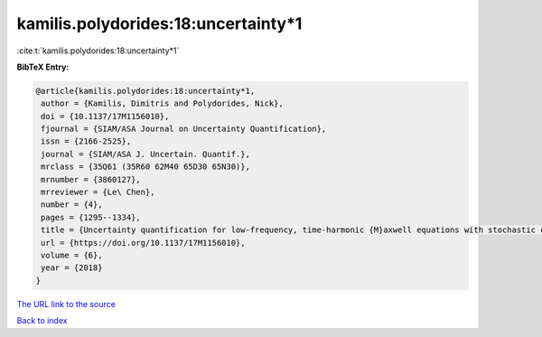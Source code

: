kamilis.polydorides:18:uncertainty*1
====================================

:cite:t:`kamilis.polydorides:18:uncertainty*1`

**BibTeX Entry:**

.. code-block:: bibtex

   @article{kamilis.polydorides:18:uncertainty*1,
    author = {Kamilis, Dimitris and Polydorides, Nick},
    doi = {10.1137/17M1156010},
    fjournal = {SIAM/ASA Journal on Uncertainty Quantification},
    issn = {2166-2525},
    journal = {SIAM/ASA J. Uncertain. Quantif.},
    mrclass = {35Q61 (35R60 62M40 65D30 65N30)},
    mrnumber = {3860127},
    mrreviewer = {Le\ Chen},
    number = {4},
    pages = {1295--1334},
    title = {Uncertainty quantification for low-frequency, time-harmonic {M}axwell equations with stochastic conductivity models},
    url = {https://doi.org/10.1137/17M1156010},
    volume = {6},
    year = {2018}
   }
`The URL link to the source <ttps://doi.org/10.1137/17M1156010}>`_


`Back to index <../By-Cite-Keys.html>`_
